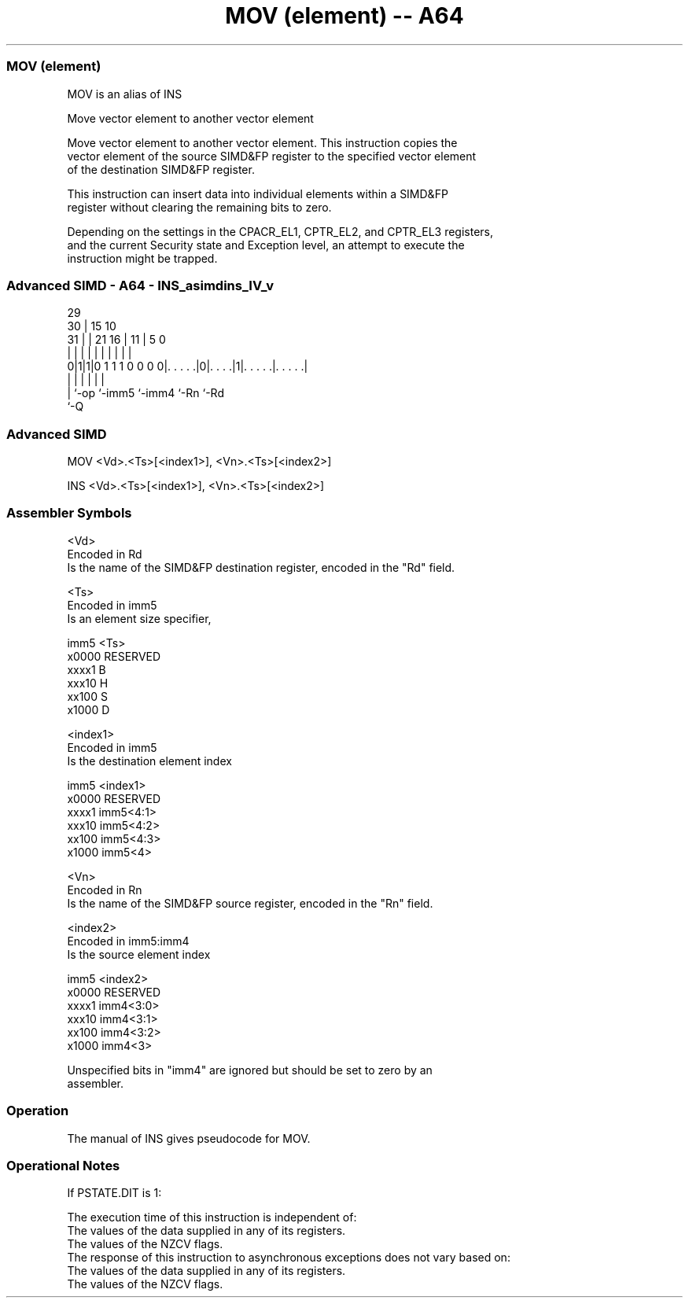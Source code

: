 .nh
.TH "MOV (element) -- A64" "7" " "  "alias" "advsimd"
.SS MOV (element)
 MOV is an alias of INS

 Move vector element to another vector element

 Move vector element to another vector element. This instruction copies the
 vector element of the source SIMD&FP register to the specified vector element
 of the destination SIMD&FP register.

 This instruction can insert data into individual elements within a SIMD&FP
 register without clearing the remaining bits to zero.

 Depending on the settings in the CPACR_EL1, CPTR_EL2, and CPTR_EL3 registers,
 and the current Security state and Exception level, an attempt to execute the
 instruction might be trapped.



.SS Advanced SIMD - A64 - INS_asimdins_IV_v
 
                                                                   
       29                                                          
     30 |                          15        10                    
   31 | |              21        16 |      11 |         5         0
    | | |               |         | |       | |         |         |
   0|1|1|0 1 1 1 0 0 0 0|. . . . .|0|. . . .|1|. . . . .|. . . . .|
    | |                 |           |         |         |
    | `-op              `-imm5      `-imm4    `-Rn      `-Rd
    `-Q
  
  
 
.SS Advanced SIMD
 
 MOV  <Vd>.<Ts>[<index1>], <Vn>.<Ts>[<index2>]
 
 INS  <Vd>.<Ts>[<index1>], <Vn>.<Ts>[<index2>]
 

.SS Assembler Symbols

 <Vd>
  Encoded in Rd
  Is the name of the SIMD&FP destination register, encoded in the "Rd" field.

 <Ts>
  Encoded in imm5
  Is an element size specifier,

  imm5  <Ts>     
  x0000 RESERVED 
  xxxx1 B        
  xxx10 H        
  xx100 S        
  x1000 D        

 <index1>
  Encoded in imm5
  Is the destination element index

  imm5  <index1>  
  x0000 RESERVED  
  xxxx1 imm5<4:1> 
  xxx10 imm5<4:2> 
  xx100 imm5<4:3> 
  x1000 imm5<4>   

 <Vn>
  Encoded in Rn
  Is the name of the SIMD&FP source register, encoded in the "Rn" field.

 <index2>
  Encoded in imm5:imm4
  Is the source element index

  imm5  <index2>  
  x0000 RESERVED  
  xxxx1 imm4<3:0> 
  xxx10 imm4<3:1> 
  xx100 imm4<3:2> 
  x1000 imm4<3>   

   Unspecified bits in "imm4" are ignored but should be set to zero by an
  assembler.



.SS Operation

 The manual of INS gives pseudocode for MOV.

.SS Operational Notes

 
 If PSTATE.DIT is 1: 
 
 The execution time of this instruction is independent of: 
 The values of the data supplied in any of its registers.
 The values of the NZCV flags.
 The response of this instruction to asynchronous exceptions does not vary based on: 
 The values of the data supplied in any of its registers.
 The values of the NZCV flags.
